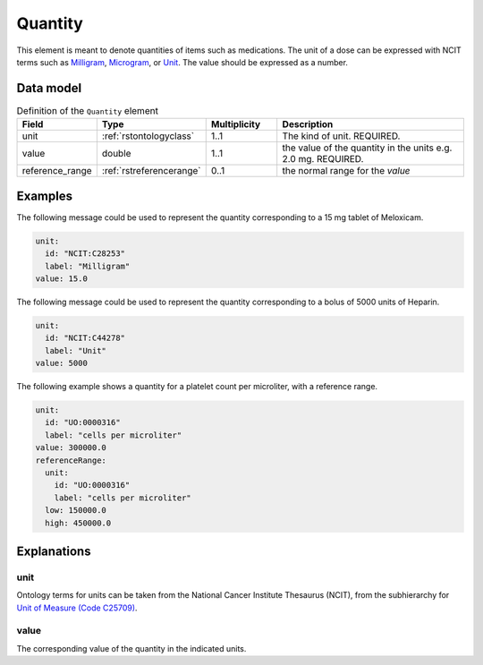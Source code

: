 .. _rstquantity:

########
Quantity
########

This element is meant to denote quantities of items such as medications. The unit of a dose
can be expressed with NCIT terms such as
`Milligram <https://www.ebi.ac.uk/ols/ontologies/ncit/terms?iri=http%3A%2F%2Fpurl.obolibrary.org%2Fobo%2FNCIT_C28253&viewMode=All&siblings=false>`_,
`Microgram <https://www.ebi.ac.uk/ols/ontologies/ncit/terms?iri=http%3A%2F%2Fpurl.obolibrary.org%2Fobo%2FNCIT_C48152&viewMode=All&siblings=false>`_,
or
`Unit <https://www.ebi.ac.uk/ols/ontologies/ncit/terms?iri=http%3A%2F%2Fpurl.obolibrary.org%2Fobo%2FNCIT_C44278&viewMode=All&siblings=false>`_.
The value should be expressed as a number.



Data model
##########


.. list-table:: Definition  of the ``Quantity`` element
   :widths: 25 25 25 75
   :header-rows: 1

   * - Field
     - Type
     - Multiplicity
     - Description
   * - unit
     - :ref:`rstontologyclass`
     - 1..1
     - The kind of unit. REQUIRED.
   * - value
     - double
     - 1..1
     - the value of the quantity in the units  e.g. 2.0 mg. REQUIRED.
   * - reference_range
     - :ref:`rstreferencerange`
     - 0..1
     - the normal range for the `value`



Examples
########

The following message could be used to represent the quantity corresponding to a 15 mg tablet of Meloxicam.

.. code-block:: yaml

  unit:
    id: "NCIT:C28253"
    label: "Milligram"
  value: 15.0

The following message could be used to represent the quantity corresponding to a bolus of 5000 units of Heparin.

.. code-block:: yaml

  unit:
    id: "NCIT:C44278"
    label: "Unit"
  value: 5000

The following example shows a quantity for a platelet count per microliter, with a reference range.

.. code-block:: yaml

  unit:
    id: "UO:0000316"
    label: "cells per microliter"
  value: 300000.0
  referenceRange:
    unit:
      id: "UO:0000316"
      label: "cells per microliter"
    low: 150000.0
    high: 450000.0

Explanations
############

unit
~~~~
Ontology terms for units can be taken from the National Cancer Institute Thesaurus (NCIT),
from the subhierarchy for `Unit of Measure (Code C25709) <https://www.ebi.ac.uk/ols/ontologies/ncit/terms?iri=http%3A%2F%2Fpurl.obolibrary.org%2Fobo%2FNCIT_C25709>`_.


value
~~~~~
The corresponding value of the quantity in the indicated units.